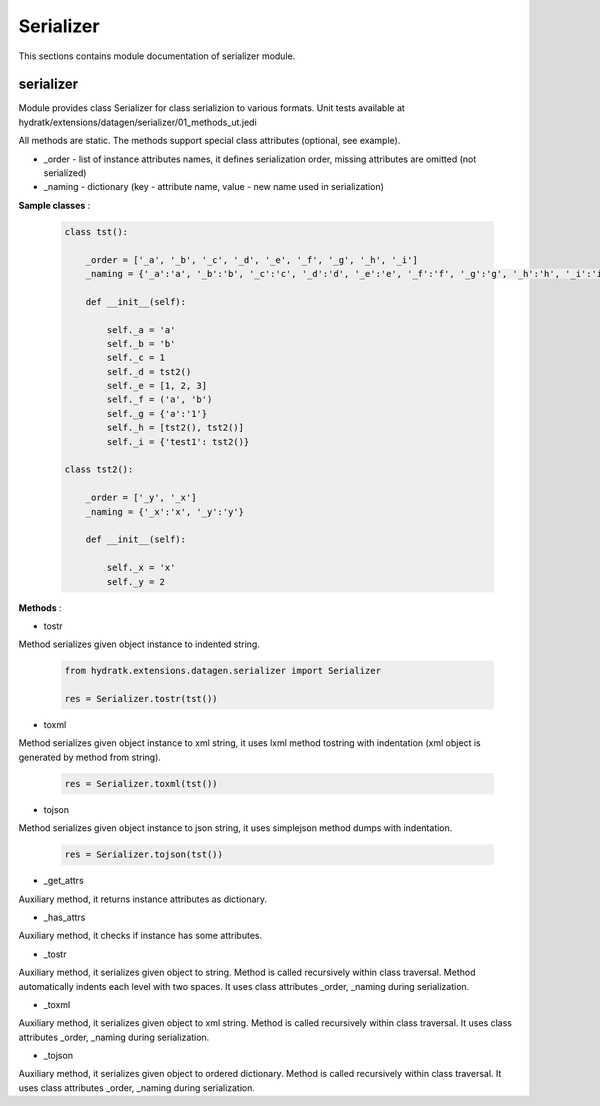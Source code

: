 .. _module_ext_datagen_serializer:

Serializer
==========

This sections contains module documentation of serializer module.

serializer
^^^^^^^^^^

Module provides class Serializer for class serializion to various formats.
Unit tests available at hydratk/extensions/datagen/serializer/01_methods_ut.jedi

All methods are static. The methods support special class attributes (optional, see example).

* _order - list of instance attributes names, it defines serialization order, missing attributes are omitted (not serialized)
* _naming - dictionary (key - attribute name, value - new name used in serialization) 

**Sample classes** :

  .. code-block:: python
  
     class tst():
    
         _order = ['_a', '_b', '_c', '_d', '_e', '_f', '_g', '_h', '_i']
         _naming = {'_a':'a', '_b':'b', '_c':'c', '_d':'d', '_e':'e', '_f':'f', '_g':'g', '_h':'h', '_i':'i'}
    
         def __init__(self):
        
             self._a = 'a'
             self._b = 'b'
             self._c = 1
             self._d = tst2() 
             self._e = [1, 2, 3]
             self._f = ('a', 'b')   
             self._g = {'a':'1'}    
             self._h = [tst2(), tst2()]
             self._i = {'test1': tst2()}
    
     class tst2():
    
         _order = ['_y', '_x']
         _naming = {'_x':'x', '_y':'y'}
    
         def __init__(self):
        
             self._x = 'x'
             self._y = 2 

**Methods** :

* tostr

Method serializes given object instance to indented string.

  .. code-block:: python
  
     from hydratk.extensions.datagen.serializer import Serializer
     
     res = Serializer.tostr(tst())

* toxml

Method serializes given object instance to xml string, it uses lxml method tostring with indentation (xml object is generated by method from string). 

  .. code-block:: python
     
     res = Serializer.toxml(tst())

* tojson

Method serializes given object instance to json string, it uses simplejson method dumps with indentation. 

  .. code-block:: python
     
     res = Serializer.tojson(tst())

* _get_attrs

Auxiliary method, it returns instance attributes as dictionary.

* _has_attrs

Auxiliary method, it checks if instance has some attributes.

* _tostr

Auxiliary method, it serializes given object to string. Method is called recursively within class traversal.
Method automatically indents each level with two spaces. It uses class attributes _order, _naming during serialization.

* _toxml

Auxiliary method, it serializes given object to xml string. Method is called recursively within class traversal.
It uses class attributes _order, _naming during serialization.

* _tojson

Auxiliary method, it serializes given object to ordered dictionary. Method is called recursively within class traversal.
It uses class attributes _order, _naming during serialization.